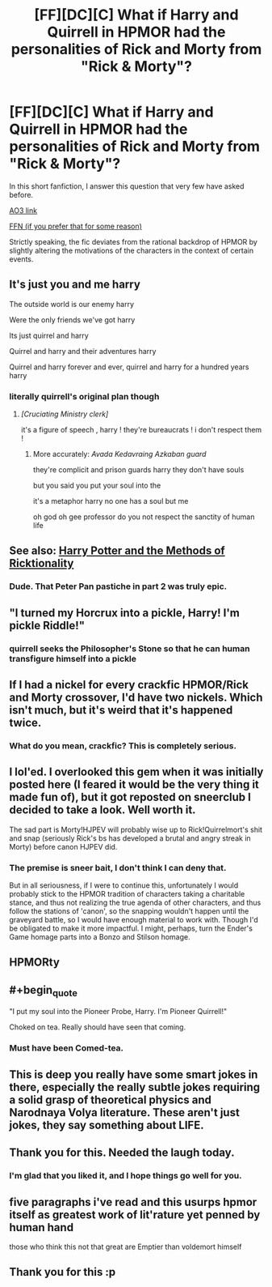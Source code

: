 #+TITLE: [FF][DC][C] What if Harry and Quirrell in HPMOR had the personalities of Rick and Morty from "Rick & Morty"?

* [FF][DC][C] What if Harry and Quirrell in HPMOR had the personalities of Rick and Morty from "Rick & Morty"?
:PROPERTIES:
:Author: kenneth1221
:Score: 55
:DateUnix: 1602888069.0
:END:
In this short fanfiction, I answer this question that very few have asked before.

[[https://archiveofourown.org/works/27034639][AO3 link]]

[[https://www.fanfiction.net/s/13721086/1/HPRick-and-MoRty][FFN (if you prefer that for some reason)]]

Strictly speaking, the fic deviates from the rational backdrop of HPMOR by slightly altering the motivations of the characters in the context of certain events.


** It's just you and me harry

The outside world is our enemy harry

Were the only friends we've got harry

Its just quirrel and harry

Quirrel and harry and their adventures harry

Quirrel and harry forever and ever, quirrel and harry for a hundred years harry
:PROPERTIES:
:Author: ALowVerus
:Score: 53
:DateUnix: 1602893166.0
:END:

*** literally quirrell's original plan though
:PROPERTIES:
:Author: kenneth1221
:Score: 43
:DateUnix: 1602893291.0
:END:

**** /[Cruciating Ministry clerk]/

it's a figure of speech , harry ! they're bureaucrats ! i don't respect them !
:PROPERTIES:
:Author: ThunderCucumber
:Score: 27
:DateUnix: 1602930170.0
:END:

***** More accurately: /Avada Kedavraing Azkaban guard/

they're complicit and prison guards harry they don't have souls

but you said you put your soul into the

it's a metaphor harry no one has a soul but me

oh god oh gee professor do you not respect the sanctity of human life
:PROPERTIES:
:Author: kenneth1221
:Score: 15
:DateUnix: 1602972150.0
:END:


** See also: [[https://archiveofourown.org/works/14770070/][Harry Potter and the Methods of Ricktionality]]
:PROPERTIES:
:Author: Roxolan
:Score: 18
:DateUnix: 1602931755.0
:END:

*** Dude. That Peter Pan pastiche in part 2 was truly epic.
:PROPERTIES:
:Author: DuplexFields
:Score: 5
:DateUnix: 1603433660.0
:END:


** "I turned my Horcrux into a pickle, Harry! I'm pickle Riddle!"
:PROPERTIES:
:Author: dapperAF
:Score: 38
:DateUnix: 1602929970.0
:END:

*** quirrell seeks the Philosopher's Stone so that he can human transfigure himself into a pickle
:PROPERTIES:
:Author: ThunderCucumber
:Score: 16
:DateUnix: 1602930684.0
:END:


** If I had a nickel for every crackfic HPMOR/Rick and Morty crossover, I'd have two nickels. Which isn't much, but it's weird that it's happened twice.
:PROPERTIES:
:Author: fljared
:Score: 31
:DateUnix: 1602954732.0
:END:

*** What do you mean, crackfic? This is completely serious.
:PROPERTIES:
:Author: kenneth1221
:Score: 17
:DateUnix: 1602960708.0
:END:


** I lol'ed. I overlooked this gem when it was initially posted here (I feared it would be the very thing it made fun of), but it got reposted on sneerclub I decided to take a look. Well worth it.

The sad part is Morty!HJPEV will probably wise up to Rick!Quirrelmort's shit and snap (seriously Rick's bs has developed a brutal and angry streak in Morty) before canon HJPEV did.
:PROPERTIES:
:Author: scruiser
:Score: 16
:DateUnix: 1602993470.0
:END:

*** The premise is sneer bait, I don't think I can deny that.

But in all seriousness, if I were to continue this, unfortunately I would probably stick to the HPMOR tradition of characters taking a charitable stance, and thus not realizing the true agenda of other characters, and thus follow the stations of 'canon', so the snapping wouldn't happen until the graveyard battle, so I would have enough material to work with. Though I'd be obligated to make it more impactful. I might, perhaps, turn the Ender's Game homage parts into a Bonzo and Stilson homage.
:PROPERTIES:
:Author: kenneth1221
:Score: 10
:DateUnix: 1602995730.0
:END:


** HPMORty
:PROPERTIES:
:Author: shadow-wasser
:Score: 28
:DateUnix: 1602894372.0
:END:


** #+begin_quote
  "I put my soul into the Pioneer Probe, Harry. I'm Pioneer Quirrell!"
#+end_quote

Choked on tea. Really should have seen that coming.
:PROPERTIES:
:Author: Ardvarkeating101
:Score: 7
:DateUnix: 1603034343.0
:END:

*** Must have been Comed-tea.
:PROPERTIES:
:Author: ModasOrnery
:Score: 2
:DateUnix: 1618097036.0
:END:


** This is deep you really have some smart jokes in there, especially the really subtle jokes requiring a solid grasp of theoretical physics and Narodnaya Volya literature. These aren't just jokes, they say something about LIFE.
:PROPERTIES:
:Author: MilesSand
:Score: 16
:DateUnix: 1602898543.0
:END:


** Thank you for this. Needed the laugh today.
:PROPERTIES:
:Author: Kiousu
:Score: 7
:DateUnix: 1602967413.0
:END:

*** I'm glad that you liked it, and I hope things go well for you.
:PROPERTIES:
:Author: kenneth1221
:Score: 6
:DateUnix: 1602972089.0
:END:


** five paragraphs i've read and this usurps hpmor itself as greatest work of lit'rature yet penned by human hand

those who think this not that great are Emptier than voldemort himself
:PROPERTIES:
:Author: ThunderCucumber
:Score: 5
:DateUnix: 1602930920.0
:END:


** Thank you for this :p
:PROPERTIES:
:Author: EsquilaxM
:Score: 1
:DateUnix: 1603459896.0
:END:
